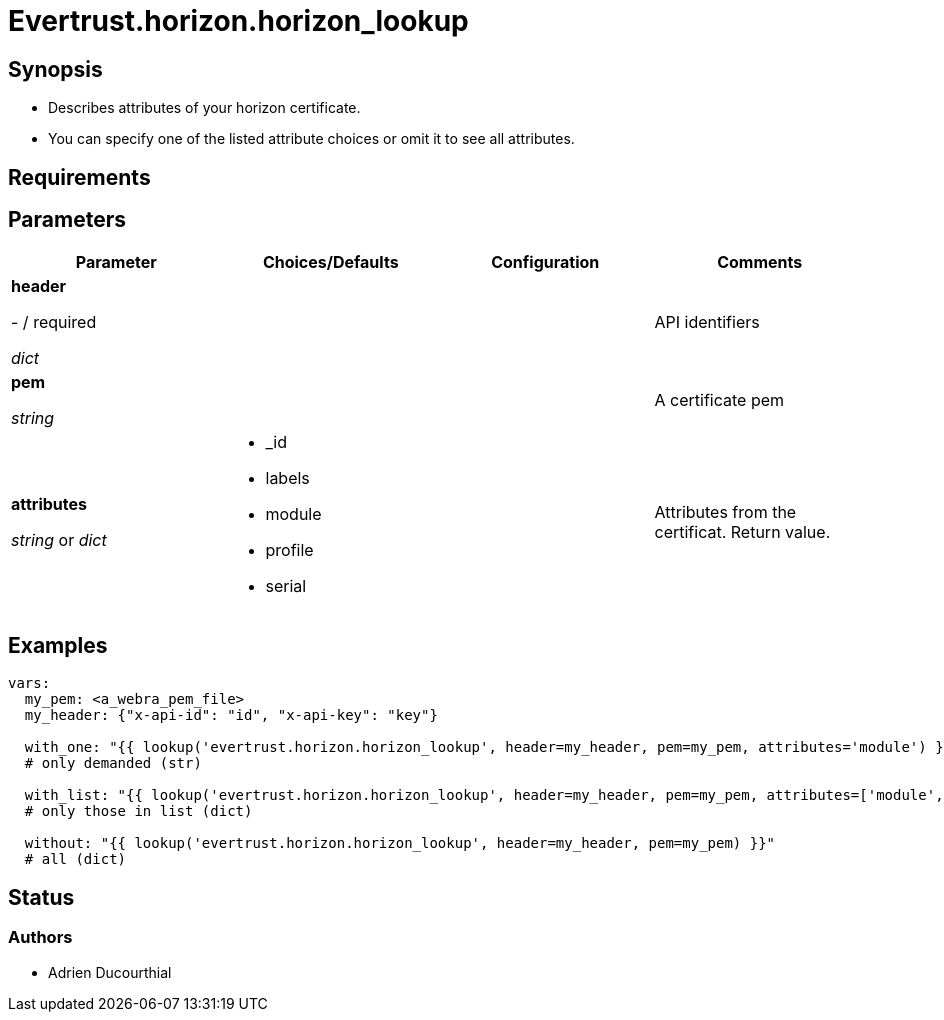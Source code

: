 = Evertrust.horizon.horizon_lookup

== Synopsis
- Describes attributes of your horizon certificate.
- You can specify one of the listed attribute choices or omit it to see all attributes.

== Requirements

== Parameters

|===
| Parameter | Choices/Defaults | Configuration | Comments

| *header*

  - / required 

  _dict_
| 
|
| API identifiers

| *pem*

  _string_
| 
| 
| A certificate pem

| *attributes*

  _string_ or _dict_
a| * _id
* labels
* module
* profile
* serial
| 
| Attributes from the certificat. 
Return value.

|===

== Examples

``` yml
vars:
  my_pem: <a_webra_pem_file>
  my_header: {"x-api-id": "id", "x-api-key": "key"}

  with_one: "{{ lookup('evertrust.horizon.horizon_lookup', header=my_header, pem=my_pem, attributes='module') }}"
  # only demanded (str)

  with_list: "{{ lookup('evertrust.horizon.horizon_lookup', header=my_header, pem=my_pem, attributes=['module', 'serial']) }}"
  # only those in list (dict)

  without: "{{ lookup('evertrust.horizon.horizon_lookup', header=my_header, pem=my_pem) }}"
  # all (dict)
```

== Status
=== Authors
- Adrien Ducourthial
